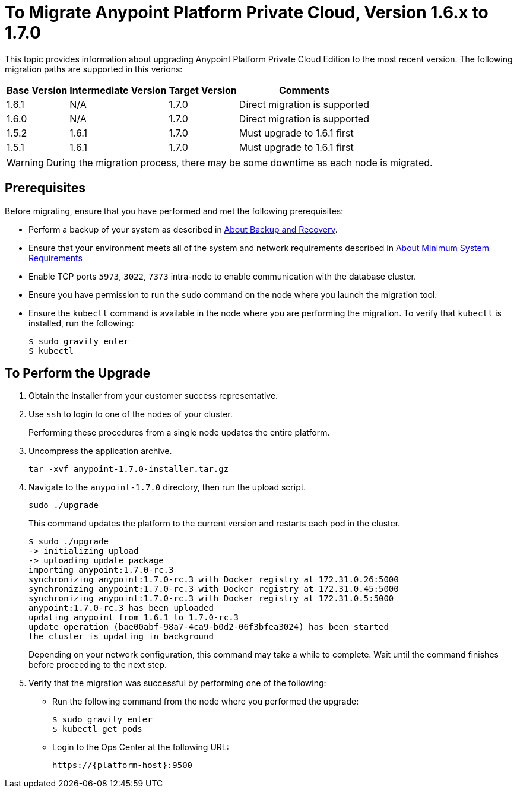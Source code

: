 = To Migrate Anypoint Platform Private Cloud, Version 1.6.x to 1.7.0

This topic provides information about upgrading Anypoint Platform Private Cloud Edition to the most recent version. The following migration paths are supported in this verions:

[%header%autowidth.spread]
|===
| Base Version | Intermediate Version | Target Version | Comments
| 1.6.1 | N/A | 1.7.0 | Direct migration is supported
| 1.6.0 | N/A | 1.7.0 | Direct migration is supported
| 1.5.2 | 1.6.1 | 1.7.0 | Must upgrade to 1.6.1 first
| 1.5.1 | 1.6.1 | 1.7.0 | Must upgrade to 1.6.1 first
|===

[WARNING]
During the migration process, there may be some downtime as each node is migrated.


== Prerequisites

Before migrating, ensure that you have performed and met the following prerequisites:

* Perform a backup of your system as described in link:backup-and-disaster-recovery[About Backup and Recovery].

* Ensure that your environment meets all of the system and network requirements described in link:system-requirements[About Minimum System Requirements]

* Enable TCP ports `5973`, `3022`, `7373` intra-node to enable communication with the database cluster.

* Ensure you have permission to run the `sudo` command on the node where you launch the migration tool.

* Ensure the `kubectl` command is available in the node where you are performing the migration. To verify that `kubectl` is installed, run the following:
+
----
$ sudo gravity enter
$ kubectl
----

== To Perform the Upgrade

. Obtain the installer from your customer success representative.

. Use `ssh` to login to one of the nodes of your cluster.
+
Performing these procedures from a single node updates the entire platform.

. Uncompress the application archive.
+
----
tar -xvf anypoint-1.7.0-installer.tar.gz
----

. Navigate to the `anypoint-1.7.0` directory, then run the upload script.
+
----
sudo ./upgrade
----
+
This command updates the platform to the current version and restarts each pod in the cluster.
+
----
$ sudo ./upgrade
-> initializing upload
-> uploading update package
importing anypoint:1.7.0-rc.3
synchronizing anypoint:1.7.0-rc.3 with Docker registry at 172.31.0.26:5000
synchronizing anypoint:1.7.0-rc.3 with Docker registry at 172.31.0.45:5000
synchronizing anypoint:1.7.0-rc.3 with Docker registry at 172.31.0.5:5000
anypoint:1.7.0-rc.3 has been uploaded
updating anypoint from 1.6.1 to 1.7.0-rc.3
update operation (bae00abf-98a7-4ca9-b0d2-06f3bfea3024) has been started
the cluster is updating in background
----
+
Depending on your network configuration, this command may take a while to complete. Wait until the command finishes before proceeding to the next step.

. Verify that the migration was successful by performing one of the following:
+
* Run the following command from the node where you performed the upgrade:
+
----
$ sudo gravity enter
$ kubectl get pods
----
+
* Login to the Ops Center at the following URL:
+
----
https://{platform-host}:9500
----


